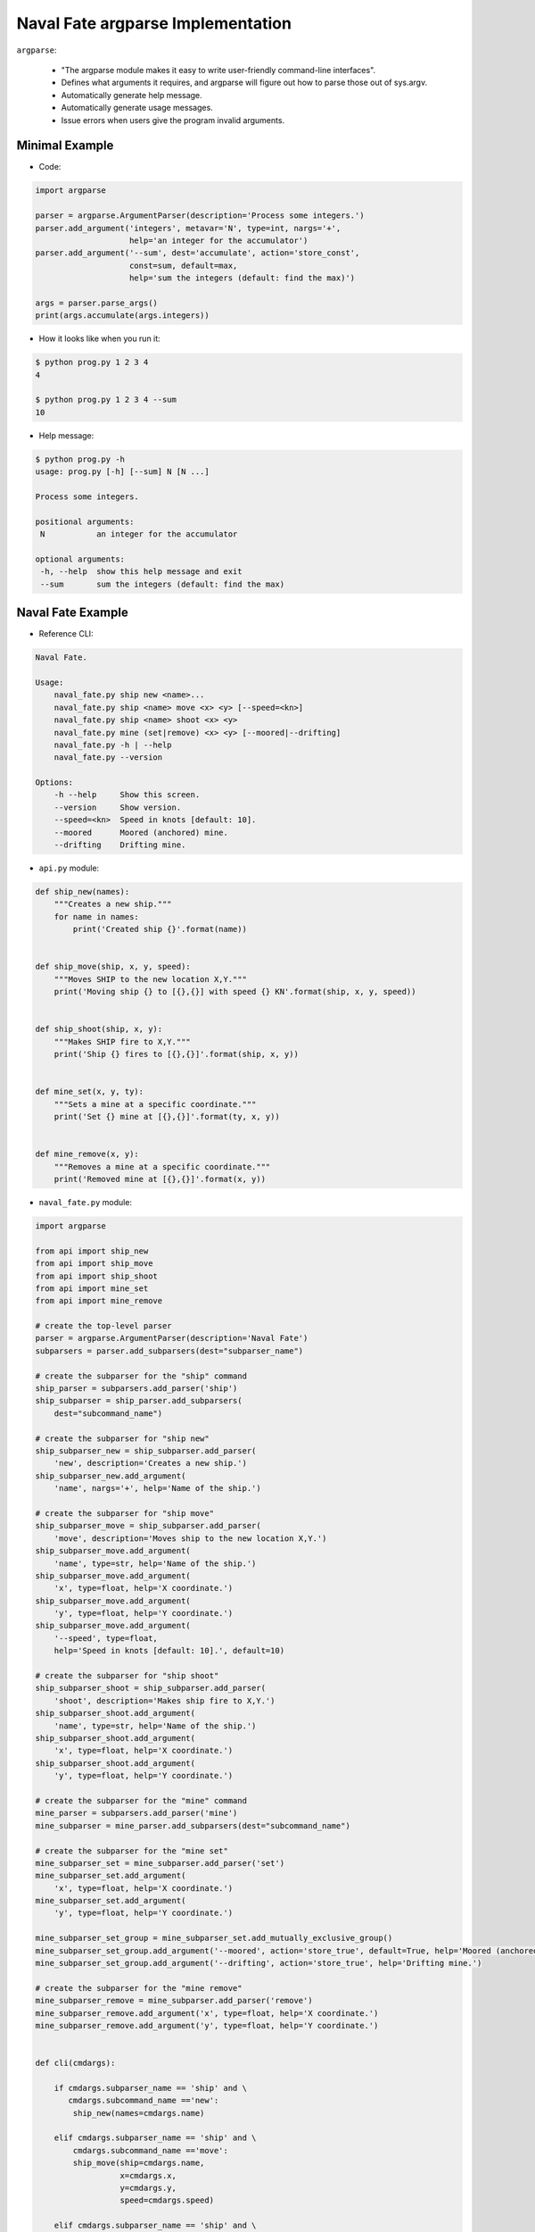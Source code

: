 Naval Fate argparse Implementation
==================================

``argparse``:

    * "The argparse module makes it easy to write user-friendly command-line interfaces".
    * Defines what arguments it requires, and argparse will figure out how to parse
      those out of sys.argv. 
    * Automatically generate help message.
    * Automatically generate usage messages.
    * Issue errors when users give the program invalid arguments.


Minimal Example
---------------

* Code:

.. code:: python

    import argparse

    parser = argparse.ArgumentParser(description='Process some integers.')
    parser.add_argument('integers', metavar='N', type=int, nargs='+',
                        help='an integer for the accumulator')
    parser.add_argument('--sum', dest='accumulate', action='store_const',
                        const=sum, default=max,
                        help='sum the integers (default: find the max)')

    args = parser.parse_args()
    print(args.accumulate(args.integers))


* How it looks like when you run it:

.. code-block:: none

    $ python prog.py 1 2 3 4
    4

    $ python prog.py 1 2 3 4 --sum
    10

* Help message:

.. code-block:: none

    $ python prog.py -h
    usage: prog.py [-h] [--sum] N [N ...]

    Process some integers.

    positional arguments:
     N           an integer for the accumulator

    optional arguments:
     -h, --help  show this help message and exit
     --sum       sum the integers (default: find the max)


Naval Fate Example
------------------

* Reference CLI:

.. code-block:: none

    Naval Fate.

    Usage:
        naval_fate.py ship new <name>...
        naval_fate.py ship <name> move <x> <y> [--speed=<kn>]
        naval_fate.py ship <name> shoot <x> <y>
        naval_fate.py mine (set|remove) <x> <y> [--moored|--drifting]
        naval_fate.py -h | --help
        naval_fate.py --version

    Options:
        -h --help     Show this screen.
        --version     Show version.
        --speed=<kn>  Speed in knots [default: 10].
        --moored      Moored (anchored) mine.
        --drifting    Drifting mine.


* ``api.py`` module:

.. code:: python

    def ship_new(names):
        """Creates a new ship."""
        for name in names:
            print('Created ship {}'.format(name))


    def ship_move(ship, x, y, speed):
        """Moves SHIP to the new location X,Y."""
        print('Moving ship {} to [{},{}] with speed {} KN'.format(ship, x, y, speed))


    def ship_shoot(ship, x, y):
        """Makes SHIP fire to X,Y."""
        print('Ship {} fires to [{},{}]'.format(ship, x, y))


    def mine_set(x, y, ty):
        """Sets a mine at a specific coordinate."""
        print('Set {} mine at [{},{}]'.format(ty, x, y))


    def mine_remove(x, y):
        """Removes a mine at a specific coordinate."""
        print('Removed mine at [{},{}]'.format(x, y))

* ``naval_fate.py`` module:

.. code:: python

    import argparse

    from api import ship_new
    from api import ship_move
    from api import ship_shoot
    from api import mine_set
    from api import mine_remove

    # create the top-level parser
    parser = argparse.ArgumentParser(description='Naval Fate')
    subparsers = parser.add_subparsers(dest="subparser_name")

    # create the subparser for the "ship" command
    ship_parser = subparsers.add_parser('ship')
    ship_subparser = ship_parser.add_subparsers(
        dest="subcommand_name")

    # create the subparser for "ship new"
    ship_subparser_new = ship_subparser.add_parser(
        'new', description='Creates a new ship.')
    ship_subparser_new.add_argument(
        'name', nargs='+', help='Name of the ship.')

    # create the subparser for "ship move"
    ship_subparser_move = ship_subparser.add_parser(
        'move', description='Moves ship to the new location X,Y.')
    ship_subparser_move.add_argument(
        'name', type=str, help='Name of the ship.')
    ship_subparser_move.add_argument(
        'x', type=float, help='X coordinate.')
    ship_subparser_move.add_argument(
        'y', type=float, help='Y coordinate.')
    ship_subparser_move.add_argument(
        '--speed', type=float, 
        help='Speed in knots [default: 10].', default=10)

    # create the subparser for "ship shoot"
    ship_subparser_shoot = ship_subparser.add_parser(
        'shoot', description='Makes ship fire to X,Y.')
    ship_subparser_shoot.add_argument(
        'name', type=str, help='Name of the ship.')
    ship_subparser_shoot.add_argument(
        'x', type=float, help='X coordinate.')
    ship_subparser_shoot.add_argument(
        'y', type=float, help='Y coordinate.')

    # create the subparser for the "mine" command
    mine_parser = subparsers.add_parser('mine')
    mine_subparser = mine_parser.add_subparsers(dest="subcommand_name")

    # create the subparser for the "mine set"
    mine_subparser_set = mine_subparser.add_parser('set')
    mine_subparser_set.add_argument(
        'x', type=float, help='X coordinate.')
    mine_subparser_set.add_argument(
        'y', type=float, help='Y coordinate.')

    mine_subparser_set_group = mine_subparser_set.add_mutually_exclusive_group()
    mine_subparser_set_group.add_argument('--moored', action='store_true', default=True, help='Moored (anchored) mine.')
    mine_subparser_set_group.add_argument('--drifting', action='store_true', help='Drifting mine.')

    # create the subparser for the "mine remove"
    mine_subparser_remove = mine_subparser.add_parser('remove')
    mine_subparser_remove.add_argument('x', type=float, help='X coordinate.')
    mine_subparser_remove.add_argument('y', type=float, help='Y coordinate.')


    def cli(cmdargs):
        
        if cmdargs.subparser_name == 'ship' and \ 
           cmdargs.subcommand_name =='new':
            ship_new(names=cmdargs.name)

        elif cmdargs.subparser_name == 'ship' and \
            cmdargs.subcommand_name =='move':
            ship_move(ship=cmdargs.name, 
                      x=cmdargs.x, 
                      y=cmdargs.y, 
                      speed=cmdargs.speed)

        elif cmdargs.subparser_name == 'ship' and \
             cmdargs.subcommand_name =='shoot':
            ship_shoot(ship=cmdargs.name,
                       x=cmdargs.x, 
                       y=cmdargs.y)

        elif cmdargs.subparser_name == 'mine' and \
             cmdargs.subcommand_name =='set':

            if cmdargs.drifting:
                mine_type = 'drifting'
            else:
                mine_type = 'moored'

            mine_set(x=cmdargs.x,
                     y=cmdargs.y,
                     ty=mine_type)

        elif cmdargs.subparser_name == 'mine' and \
             cmdargs.subcommand_name =='remove':
            mine_remove(x=cmdargs.x,
                        y=cmdargs.y)


    if __name__ == '__main__':

        cmdargs = parser.parse_args()
        cli(cmdargs)
